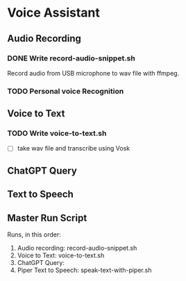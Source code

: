 * Voice Assistant
** Audio Recording
*** DONE Write record-audio-snippet.sh
Record audio from USB microphone to wav file with ffmpeg.
*** TODO Personal voice Recognition
** Voice to Text
*** TODO Write voice-to-text.sh
- [ ] take wav file and transcribe using Vosk
** ChatGPT Query
** Text to Speech
** Master Run Script
Runs, in this order:
1) Audio recording: record-audio-snippet.sh
2) Voice to Text: voice-to-text.sh
3) ChatGPT Query:
4) Piper Text to Speech: speak-text-with-piper.sh

